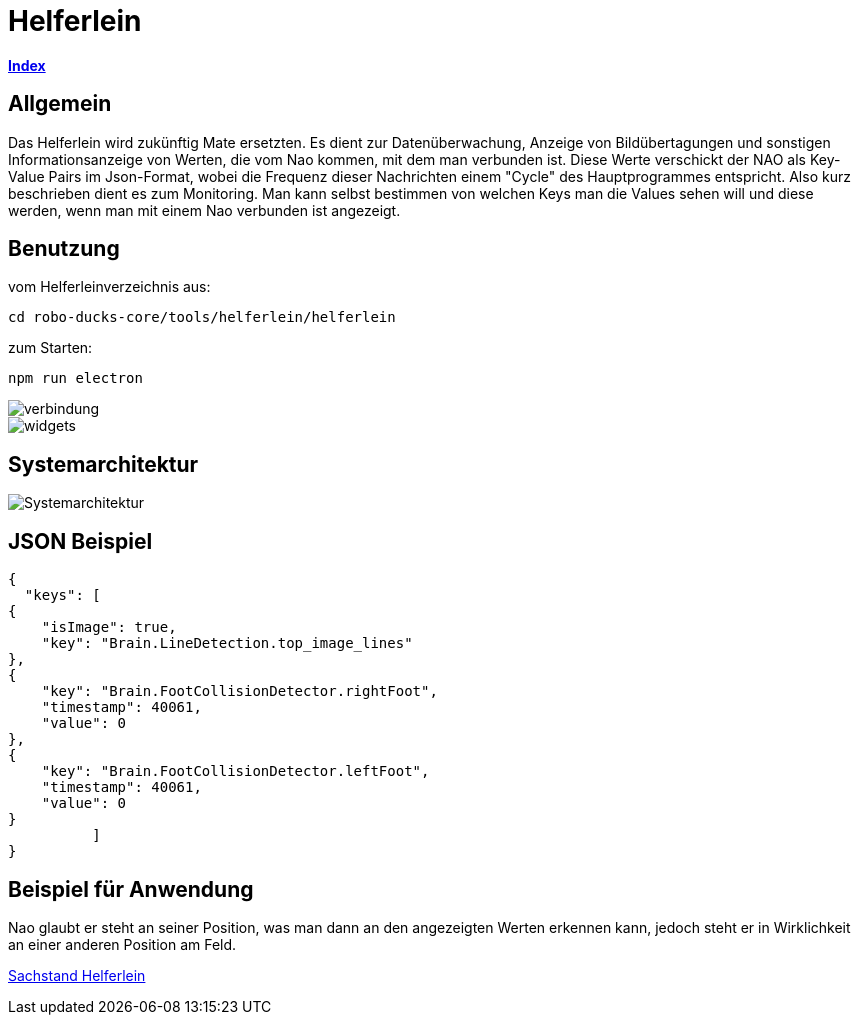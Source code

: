 = Helferlein

https://1920-3ahitm-itp.github.io/02-project-repositories-robotic-soccer/index.html[*Index*,role=black]

== Allgemein

Das Helferlein wird zukünftig Mate ersetzten.
Es dient zur Datenüberwachung, Anzeige von Bildübertagungen
und sonstigen Informationsanzeige von Werten,
die vom Nao kommen, mit dem man verbunden ist.
Diese Werte verschickt der NAO als Key-Value Pairs im
Json-Format, wobei die Frequenz dieser Nachrichten einem
"Cycle" des Hauptprogrammes entspricht.
Also kurz beschrieben dient es zum Monitoring.
Man kann selbst bestimmen von welchen Keys man die Values sehen
will und diese werden, wenn man mit einem Nao verbunden ist
angezeigt.

== Benutzung

vom Helferleinverzeichnis aus:

----

cd robo-ducks-core/tools/helferlein/helferlein

----

zum Starten:

----
npm run electron
----

image::verbindung.jpeg[]

image::widgets.jpeg[]

== Systemarchitektur

image::Systemarchitektur.jpeg[]

== JSON Beispiel

[source,json]
----

{
  "keys": [
{
    "isImage": true,
    "key": "Brain.LineDetection.top_image_lines"
},
{
    "key": "Brain.FootCollisionDetector.rightFoot",
    "timestamp": 40061,
    "value": 0
},
{
    "key": "Brain.FootCollisionDetector.leftFoot",
    "timestamp": 40061,
    "value": 0
}
          ]
}
----

== Beispiel für Anwendung

Nao glaubt er steht an seiner Position, was man dann an den angezeigten Werten erkennen kann,
jedoch steht er in Wirklichkeit an einer anderen Position am Feld.

https://1920-3ahitm-itp.github.io/02-project-repositories-robotic-soccer/sachbestand.html[Sachstand Helferlein,role=black]
